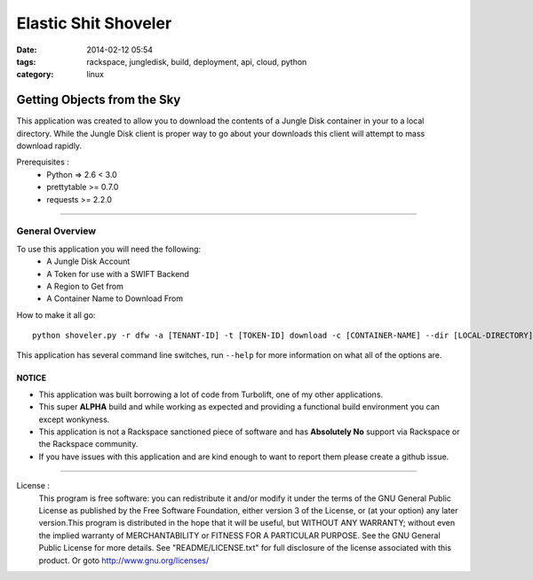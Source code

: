 Elastic Shit Shoveler
#####################
:date: 2014-02-12 05:54
:tags: rackspace, jungledisk, build, deployment, api, cloud, python
:category: linux 

Getting Objects from the Sky
============================

This application was created to allow you to download the contents of a Jungle Disk container in your to a local directory.  While the Jungle Disk client is proper way to go about your downloads this client will attempt to mass download rapidly.

Prerequisites :
  * Python => 2.6 < 3.0
  * prettytable >= 0.7.0
  * requests >= 2.2.0


--------

General Overview
^^^^^^^^^^^^^^^^

To use this application you will need the following:
  * A Jungle Disk Account
  * A Token for use with a SWIFT Backend
  * A Region to Get from
  * A Container Name to Download From
  

How to make it all go::

  python shoveler.py -r dfw -a [TENANT-ID] -t [TOKEN-ID] download -c [CONTAINER-NAME] --dir [LOCAL-DIRECTORY]


This application has several command line switches, run ``--help`` for more information on what all of the options are.


NOTICE
------

* This application was built borrowing a lot of code from Turbolift, one of my other applications.
* This super **ALPHA** build and while working as expected and providing a functional build environment you can except wonkyness.
* This application is not a Rackspace sanctioned piece of software and has **Absolutely No** support via Rackspace or the Rackspace community.
* If you have issues with this application and are kind enough to want to report them please create a github issue.


--------


License :
  This program is free software: you can redistribute it and/or modify it under the terms of the GNU General Public License as published by the Free Software Foundation, either version 3 of the License, or (at your option) any later version.This program is distributed in the hope that it will be useful, but WITHOUT ANY WARRANTY; without even the implied warranty of MERCHANTABILITY or FITNESS FOR A PARTICULAR PURPOSE. See the GNU General Public License for more details. See "README/LICENSE.txt" for full disclosure of the license associated with this product. Or goto http://www.gnu.org/licenses/

